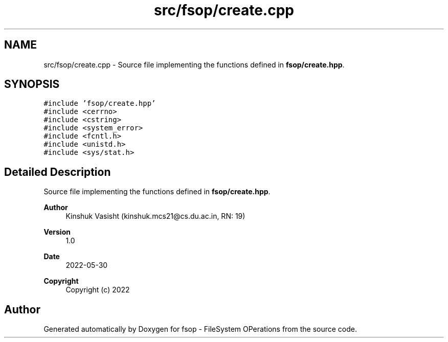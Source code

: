 .TH "src/fsop/create.cpp" 3 "Tue Jun 7 2022" "fsop - FileSystem OPerations" \" -*- nroff -*-
.ad l
.nh
.SH NAME
src/fsop/create.cpp \- Source file implementing the functions defined in \fBfsop/create\&.hpp\fP\&.  

.SH SYNOPSIS
.br
.PP
\fC#include 'fsop/create\&.hpp'\fP
.br
\fC#include <cerrno>\fP
.br
\fC#include <cstring>\fP
.br
\fC#include <system_error>\fP
.br
\fC#include <fcntl\&.h>\fP
.br
\fC#include <unistd\&.h>\fP
.br
\fC#include <sys/stat\&.h>\fP
.br

.SH "Detailed Description"
.PP 
Source file implementing the functions defined in \fBfsop/create\&.hpp\fP\&. 


.PP
\fBAuthor\fP
.RS 4
Kinshuk Vasisht (kinshuk.mcs21@cs.du.ac.in, RN: 19) 
.RE
.PP
\fBVersion\fP
.RS 4
1\&.0 
.RE
.PP
\fBDate\fP
.RS 4
2022-05-30
.RE
.PP
\fBCopyright\fP
.RS 4
Copyright (c) 2022 
.RE
.PP

.SH "Author"
.PP 
Generated automatically by Doxygen for fsop - FileSystem OPerations from the source code\&.
